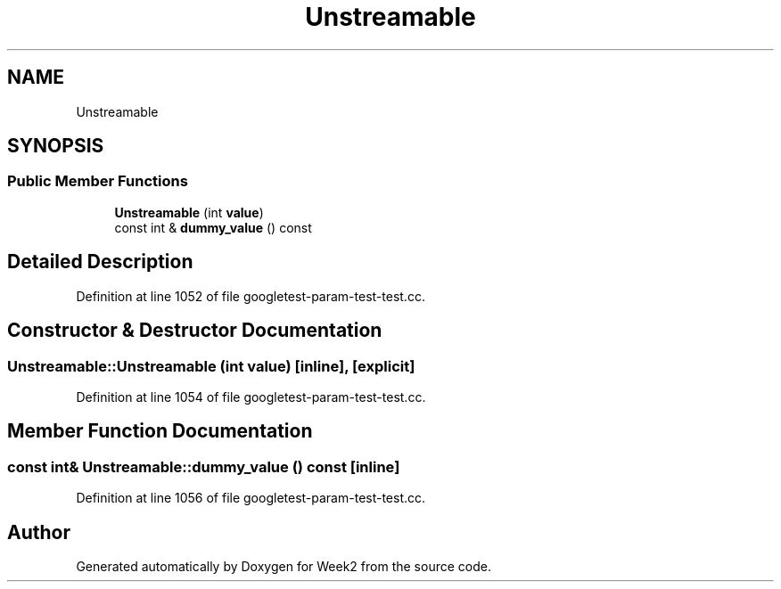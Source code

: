 .TH "Unstreamable" 3 "Tue Sep 12 2023" "Week2" \" -*- nroff -*-
.ad l
.nh
.SH NAME
Unstreamable
.SH SYNOPSIS
.br
.PP
.SS "Public Member Functions"

.in +1c
.ti -1c
.RI "\fBUnstreamable\fP (int \fBvalue\fP)"
.br
.ti -1c
.RI "const int & \fBdummy_value\fP () const"
.br
.in -1c
.SH "Detailed Description"
.PP 
Definition at line 1052 of file googletest\-param\-test\-test\&.cc\&.
.SH "Constructor & Destructor Documentation"
.PP 
.SS "Unstreamable::Unstreamable (int value)\fC [inline]\fP, \fC [explicit]\fP"

.PP
Definition at line 1054 of file googletest\-param\-test\-test\&.cc\&.
.SH "Member Function Documentation"
.PP 
.SS "const int& Unstreamable::dummy_value () const\fC [inline]\fP"

.PP
Definition at line 1056 of file googletest\-param\-test\-test\&.cc\&.

.SH "Author"
.PP 
Generated automatically by Doxygen for Week2 from the source code\&.
